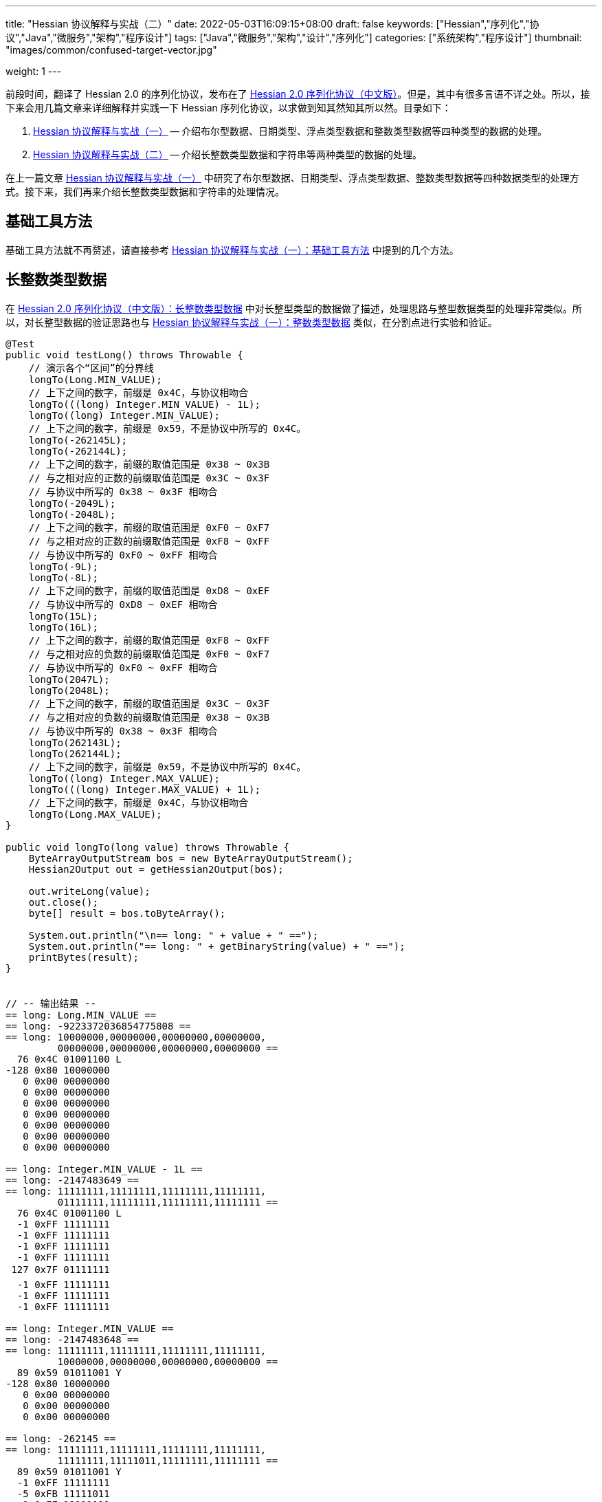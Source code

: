 ---
title: "Hessian 协议解释与实战（二）"
date: 2022-05-03T16:09:15+08:00
draft: false
keywords: ["Hessian","序列化","协议","Java","微服务","架构","程序设计"]
tags: ["Java","微服务","架构","设计","序列化"]
categories: ["系统架构","程序设计"]
thumbnail: "images/common/confused-target-vector.jpg"

weight: 1
---

:icons: font
:source-highlighter: pygments
:pygments-style: monokai
:pygments-linenums-mode: table
:source_attr: indent=0,subs="attributes,verbatim,quotes,macros"
:image_attr: align=center,width=100%

前段时间，翻译了 Hessian 2.0 的序列化协议，发布在了 https://www.diguage.com/post/hessian-serialization-protocol/[Hessian 2.0 序列化协议（中文版）^]。但是，其中有很多言语不详之处。所以，接下来会用几篇文章来详细解释并实践一下 Hessian 序列化协议，以求做到知其然知其所以然。目录如下：

. https://www.diguage.com/post/hessian-protocol-interpretation-and-practice-1/[Hessian 协议解释与实战（一）^] -- 介绍布尔型数据、日期类型、浮点类型数据和整数类型数据等四种类型的数据的处理。
. https://www.diguage.com/post/hessian-protocol-interpretation-and-practice-2/[Hessian 协议解释与实战（二）^] -- 介绍长整数类型数据和字符串等两种类型的数据的处理。

在上一篇文章 https://www.diguage.com/post/hessian-protocol-interpretation-and-practice-1/[Hessian 协议解释与实战（一）^] 中研究了布尔型数据、日期类型、浮点类型数据、整数类型数据等四种数据类型的处理方式。接下来，我们再来介绍长整数类型数据和字符串的处理情况。

== 基础工具方法

基础工具方法就不再赘述，请直接参考 https://www.diguage.com/post/hessian-protocol-interpretation-and-practice-1/#helper-methods[Hessian 协议解释与实战（一）：基础工具方法^] 中提到的几个方法。

[#long]
== 长整数类型数据

在 https://www.diguage.com/post/hessian-serialization-protocol/#long[Hessian 2.0 序列化协议（中文版）：长整数类型数据^] 中对长整型类型的数据做了描述，处理思路与整型数据类型的处理非常类似。所以，对长整型数据的验证思路也与 https://www.diguage.com/post/hessian-protocol-interpretation-and-practice-1/#int[Hessian 协议解释与实战（一）：整数类型数据^] 类似，在分割点进行实验和验证。

[source%nowrap,java,{source_attr}]
----
@Test
public void testLong() throws Throwable {
    // 演示各个“区间”的分界线
    longTo(Long.MIN_VALUE);
    // 上下之间的数字，前缀是 0x4C，与协议相吻合
    longTo(((long) Integer.MIN_VALUE) - 1L);
    longTo((long) Integer.MIN_VALUE);
    // 上下之间的数字，前缀是 0x59，不是协议中所写的 0x4C。
    longTo(-262145L);
    longTo(-262144L);
    // 上下之间的数字，前缀的取值范围是 0x38 ~ 0x3B
    // 与之相对应的正数的前缀取值范围是 0x3C ~ 0x3F
    // 与协议中所写的 0x38 ~ 0x3F 相吻合
    longTo(-2049L);
    longTo(-2048L);
    // 上下之间的数字，前缀的取值范围是 0xF0 ~ 0xF7
    // 与之相对应的正数的前缀取值范围是 0xF8 ~ 0xFF
    // 与协议中所写的 0xF0 ~ 0xFF 相吻合
    longTo(-9L);
    longTo(-8L);
    // 上下之间的数字，前缀的取值范围是 0xD8 ~ 0xEF
    // 与协议中所写的 0xD8 ~ 0xEF 相吻合
    longTo(15L);
    longTo(16L);
    // 上下之间的数字，前缀的取值范围是 0xF8 ~ 0xFF
    // 与之相对应的负数的前缀取值范围是 0xF0 ~ 0xF7
    // 与协议中所写的 0xF0 ~ 0xFF 相吻合
    longTo(2047L);
    longTo(2048L);
    // 上下之间的数字，前缀的取值范围是 0x3C ~ 0x3F
    // 与之相对应的负数的前缀取值范围是 0x38 ~ 0x3B
    // 与协议中所写的 0x38 ~ 0x3F 相吻合
    longTo(262143L);
    longTo(262144L);
    // 上下之间的数字，前缀是 0x59，不是协议中所写的 0x4C。
    longTo((long) Integer.MAX_VALUE);
    longTo(((long) Integer.MAX_VALUE) + 1L);
    // 上下之间的数字，前缀是 0x4C，与协议相吻合
    longTo(Long.MAX_VALUE);
}

public void longTo(long value) throws Throwable {
    ByteArrayOutputStream bos = new ByteArrayOutputStream();
    Hessian2Output out = getHessian2Output(bos);

    out.writeLong(value);
    out.close();
    byte[] result = bos.toByteArray();

    System.out.println("\n== long: " + value + " ==");
    System.out.println("== long: " + getBinaryString(value) + " ==");
    printBytes(result);
}


// -- 输出结果 --
== long: Long.MIN_VALUE ==
== long: -9223372036854775808 ==
== long: 10000000,00000000,00000000,00000000,
         00000000,00000000,00000000,00000000 ==
  76 0x4C 01001100 L 
-128 0x80 10000000 
   0 0x00 00000000   
   0 0x00 00000000   
   0 0x00 00000000   
   0 0x00 00000000   
   0 0x00 00000000   
   0 0x00 00000000   
   0 0x00 00000000   

== long: Integer.MIN_VALUE - 1L ==
== long: -2147483649 ==
== long: 11111111,11111111,11111111,11111111,
         01111111,11111111,11111111,11111111 ==
  76 0x4C 01001100 L 
  -1 0xFF 11111111 
  -1 0xFF 11111111 
  -1 0xFF 11111111 
  -1 0xFF 11111111 
 127 0x7F 01111111  
  -1 0xFF 11111111 
  -1 0xFF 11111111 
  -1 0xFF 11111111 

== long: Integer.MIN_VALUE ==
== long: -2147483648 ==
== long: 11111111,11111111,11111111,11111111,
         10000000,00000000,00000000,00000000 ==
  89 0x59 01011001 Y 
-128 0x80 10000000 
   0 0x00 00000000   
   0 0x00 00000000   
   0 0x00 00000000   

== long: -262145 ==
== long: 11111111,11111111,11111111,11111111,
         11111111,11111011,11111111,11111111 ==
  89 0x59 01011001 Y 
  -1 0xFF 11111111 
  -5 0xFB 11111011 
  -1 0xFF 11111111 
  -1 0xFF 11111111 

== long: -262144 ==
== long: 11111111,11111111,11111111,11111111,
         11111111,11111100,00000000,00000000 ==
  56 0x38 00111000 8 
   0 0x00 00000000   
   0 0x00 00000000   

== long: -2049 ==
== long: 11111111,11111111,11111111,11111111,
         11111111,11111111,11110111,11111111 ==
  59 0x3B 00111011 ; 
  -9 0xF7 11110111 
  -1 0xFF 11111111 

== long: -2048 ==
== long: 11111111,11111111,11111111,11111111,
         11111111,11111111,11111000,00000000 ==
 -16 0xF0 11110000 
   0 0x00 00000000   

== long: -9 ==
== long: 11111111,11111111,11111111,11111111,
         11111111,11111111,11111111,11110111 ==
  -9 0xF7 11110111 
  -9 0xF7 11110111 

== long: -8 ==
== long: 11111111,11111111,11111111,11111111,
         11111111,11111111,11111111,11111000 ==
 -40 0xD8 11011000 

== long: 15 ==
== long: 00000000,00000000,00000000,00000000,
         00000000,00000000,00000000,00001111 ==
 -17 0xEF 11101111 

== long: 16 ==
== long: 00000000,00000000,00000000,00000000,
         00000000,00000000,00000000,00010000 ==
  -8 0xF8 11111000 
  16 0x10 00010000  

== long: 2047 ==
== long: 00000000,00000000,00000000,00000000,
         00000000,00000000,00000111,11111111 ==
  -1 0xFF 11111111 
  -1 0xFF 11111111 

== long: 2048 ==
== long: 00000000,00000000,00000000,00000000,
         00000000,00000000,00001000,00000000 ==
  60 0x3C 00111100 < 
   8 0x08 00001000 
   0 0x00 00000000   

== long: 262143 ==
== long: 00000000,00000000,00000000,00000000,
         00000000,00000011,11111111,11111111 ==
  63 0x3F 00111111 ? 
  -1 0xFF 11111111 
  -1 0xFF 11111111 

== long: 262144 ==
== long: 00000000,00000000,00000000,00000000,
         00000000,00000100,00000000,00000000 ==
  89 0x59 01011001 Y 
   0 0x00 00000000   
   4 0x04 00000100  
   0 0x00 00000000   
   0 0x00 00000000   

== long: Integer.MAX_VALUE ==
== long: 2147483647 ==
== long: 00000000,00000000,00000000,00000000,
         01111111,11111111,11111111,11111111 ==
  89 0x59 01011001 Y 
 127 0x7F 01111111  
  -1 0xFF 11111111 
  -1 0xFF 11111111 
  -1 0xFF 11111111 


== long: Integer.MAX_VALUE + 1L ==
== long: 2147483648 ==
== long: 00000000,00000000,00000000,00000000,
         10000000,00000000,00000000,00000000 ==
  76 0x4C 01001100 L 
   0 0x00 00000000   
   0 0x00 00000000   
   0 0x00 00000000   
   0 0x00 00000000   
-128 0x80 10000000 
   0 0x00 00000000   
   0 0x00 00000000   
   0 0x00 00000000   


== long: Long.MAX_VALUE ==
== long: 9223372036854775807 ==
== long: 01111111,11111111,11111111,11111111,
         11111111,11111111,11111111,11111111 ==
  76 0x4C 01001100 L 
 127 0x7F 01111111  
  -1 0xFF 11111111 
  -1 0xFF 11111111 
  -1 0xFF 11111111 
  -1 0xFF 11111111 
  -1 0xFF 11111111 
  -1 0xFF 11111111 
  -1 0xFF 11111111 

----

这里有几点需要特别说明：

. 首先，需要特别强调的一点，协议中有一处是错误的：**五个字节表示的数字的前缀是 `0x59`（`Y`），而不是 `0x4C`（`L`）。**这里也可以从另外一个角度来看这个问题：九个字节表示数字的前缀是 `0x4C`（`L`），如果五个字节的数字是正确的，则这两个冲突，哪该怎么区分这两种数字呢？
. 对于 `-8` ~ `15` 的数字，使用字节中的后六位来表示；
. 在编码 `-2048` ~ `2047` 时，使用两个字节表示。其中，后面的 `12` 位用于表示数值。`11110000`（`0xF0`） `00000000`（`0x00`） 表示 `-2048`，之后就在后十二位上逐渐加 `1`，直到 `11111111`（`0xFF`） `11111111`（`0xFF`） 表示 `2047`。
. 在编码 `-262144` ~ `262143` 时，使用三个字节表示。其中，后面的十九位用于表示数值。`00111000`（`0x38`） `00000000`（`0x00`） `00000000`（`0x00`） 表示 `-262144`，之后就在后十九位上逐渐加 `1`，直到 `00111111`（`0x3F`） `11111111`（`0xFF`） `11111111`（`0xFF`） 表示 `262143`。
. 对于 `Integer.MIN_VALUE` ~ `-2049` 和 `2048` ~ `Integer.MAX_VALUE` 这两个区间的数字，则直接取数字对应的最后 32 位二进制，然后在前面加一个前缀 `0x59` 来作为序列化的结果。
. 除上述之外的所有数字，则都是将其二进制位，并且在前面加一个前缀 `0x4C`（`L`）来作为序列化结果。
. 有一点需要说明一下：在处理长整数时，在程序中是按照区间范围来处理的，基本原则是用尽可能少的字节来完整表示数字。这样的话，在下一个更大范围的数字是要去除上一个区间能表示的数。这点对于整数和长整数的处理方式都是一样的。画了一个图来更详细说明情况。

image::/images/marshal/hessian-long.svg[{image_attr}]

[#string]
== 字符串

在 https://www.diguage.com/post/hessian-serialization-protocol/#string[Hessian 2.0 序列化协议（中文版）：字符串类型数据^] 中对字符串类型的数据做了描述。总得来说，还算比较清楚。但是一些细节不是特别清楚，比如“以 UTF-8 编码的 16 位 Unicode 字符串”，再比如，四个字节的 UTF-8 怎么被 16 位 Unicode 字符串表示等。这里深究一下。

在讲述 Hessian 如果处理字符串之前，我们先简要介绍一些编码与字符串的基础知识，方便后续内容展开。

=== 编码与字符集概述

关于字符串编码有非常非常多的计算机底层知识。在探究的过程中，还是费了不少力气。关于 Unicode、UTF-8、UTF-16（以及相关变种 UTF-16BE 和 UTF-166LE）等相关知识有非常非常多，这里不展开讲解。那里提到了相关知识，会简单诉说一下，只是做些铺垫工作。后续有机会，再发文细讲。

****
关于编码与字符集的问题，专门去查了一些资料，越了解越心惊，没想到这里面的水是如此之深，不是简单几句就能说明白了。干脆给自己挖个坑，专门写一篇文章来详细说明吧。先把坑位选好： https://www.diguage.com/post/dive-into-encoding-and-character-set/[细说编码与字符集^]。
****

==== ASCII 码

ASCII 是 American Standard Code for Information Interchange 的简称，定义了128个字符的编码规则，其字符集合叫 ASCII 字符集。完整列表如下：

image::/images/encoding/ascii-table.svg[alt="ASCII Table",{image_attr}]

==== Unicode

ASCII 码是美国制定出来针对英语的编码标准；后来，中国发展出来自己的 GB2312，后来为了增加对繁体字的支持，又扩展出来了 GB18030。其他国家也发展出来自己的编码标准。为了解决不同国家间却经常出现编码不相容的情况，发展出了 Unicode 编码。

在文字处理方面，Unicode 为每一个字符而非字形定义唯一的代码（即一个整数）。换句话说，统一码以一种抽象的方式（即数字）来处理字符，并将视觉上的演绎工作（例如字体大小、外观形状、字体形态、文体等）留给其他软件来处理。D瓜哥的理解就是给每个字符分配了一个身份证号。

在表示一个 Unicode 的字元时，通常会用 “U+” 然后紧接着一组十六进位的数字来表示这一个字元。

Unicode 的实现方式称为 Unicode转换格式（Unicode Transformation Format，简称为UTF）。目前，常用的为 UTF-8 和 UTF-16。

==== UTF-8 编码

Unicode 和 UTF-8 的转换关系比较统一。用表格展示：

image::/images/encoding/utf8-encoding-scheme.svg[alt="Unicode 与 UTF-8 的转换",{image_attr}]

==== UTF-16 编码

UTF-16 目前可以分为两种转化格式：

. 如 `U ∈ [U+0000, U+D7FF]` or `U ∈ [U+E000, U+FFFF]`，则 UTF-16 和 Unicode 相同
. 如果 `U ∈ [U+010000, U+10FFFF]`，则转化关系略复杂，具体如下：

[source%nowrap,{source_attr}]
----
// Basic Multilingual Plane (BMP)
U  ∈ [U+0000, U+D7FF] or U ∈ [U+E000, U+FFFF]
U+ⒶⒷⒸⒹ → 0xⒶⒷⒸⒹ

// Supplementary Planes
U  ∈ [U+010000, U+10FFFF]                // U - 0x10000 之后，只有 20 位
U' = ⑲⑱⑰⑯⑮⑭⑬⑫⑪⑩ ⑨⑧⑦⑥⑤④③②①⓪  // U - 0x10000
W₁ = 110110⑲⑱ ⑰⑯⑮⑭⑬⑫⑪⑩            // 0xD800 + ⑲⑱⑰⑯⑮⑭⑬⑫⑪⑩
W₂ = 110111⑨⑧ ⑦⑥⑤④③②①⓪            // 0xDC00 + ⑨⑧⑦⑥⑤④③②①⓪
----

image::/images/encoding/utf16-surrogate-decoder.png[alt="UTF-16 surrogate decoder",{image_attr}]

铺垫工作基本够用了，下面开始介绍 Hessian 对字符串的处理。

=== Hessian 的处理方式

坦白讲，Hessian 对字符串处理的描述一脸懵逼。所以，还是直接结合 Hessian 的代码，来说明一下 Hessian 中对单个字符怎么处理的。直接上代码：

.Hessian 中 Hessian2Output#printString 的代码
[source%nowrap,java,{source_attr}]
----
public void printString(String v, int strOffset, int length)
  throws IOException
{
  int offset = _offset;
  byte []buffer = _buffer;

  for (int i = 0; i < length; i++) {
    if (SIZE <= offset + 16) {
      _offset = offset;
      flushBuffer();
      offset = _offset;
    }

    char ch = v.charAt(i + strOffset);

    if (ch < 0x80)
      buffer[offset++] = (byte) (ch);
    else if (ch < 0x800) {
      buffer[offset++] = (byte) (0xc0 + ((ch >> 6) & 0x1f));
      buffer[offset++] = (byte) (0x80 + (ch & 0x3f));
    }
    else {
      buffer[offset++] = (byte) (0xe0 + ((ch >> 12) & 0xf));
      buffer[offset++] = (byte) (0x80 + ((ch >> 6) & 0x3f));
      buffer[offset++] = (byte) (0x80 + (ch & 0x3f));
    }
  }

  _offset = offset;
}
----

这段代码中，关于字符（`char`）的处理有三个分支，分开来说明一下：

. 第一个分支条件 `ch < 0x80`，这里的 `0x80` 等价于 `8*16 + 0 = 128`，正好是 ASCII 编码范围内的字符。所以，这个分支的意思就很明确了： ASCII 编码范围内的字符直接使用其编码来作为序列化的结果。另外，UTF-8 在 ASCII 编码范围内，与之相同。所以，这和标准中提到的使用 UTF-8 编码是没有冲突的。
. 第二个分支 `ch < 0x800`，坦白讲，最初看到这个数字是懵逼的。不知道这个 `0x800`。在查相关资料时，看到了 UTF-8 编码的氛围划分，在 https://en.wikipedia.org/wiki/UTF-8#Encoding[UTF-8 - Wikipedia^] 中看到有 `U+0800`。在其上的一行内容显示为两个字节的 UTF-8 编码范围是 `U+0080` ~ `U+07FF`	，其二进制表示是 `110xxxxx` + `10xxxxxx`。这里的 `U+07FF` 和 `0x800` 正好相邻，结合序列化的结果来看，两个字节表示的 UTF-8 的字符直接是使用 UTF-8 编码来作为其序列化结果。所以，从这点可以看出，这里的 `0x800` 就是两个字节表示的 UTF-8 的字符的上限。另外， UTF-8 编码范围的 `U+0080` 和上面的 `0x80` 也是相吻合的。
+
--
image::/images/encoding/code-point-utf8-conversion.png[{image_attr}]
--
+ 
. 第三个情况就比较复杂了。我们先来看看 https://docs.oracle.com/javase/specs/jls/se17/html/index.html[《The Java® Language Specification》^] 中怎么来定义字符的。这里直接摘录规范原文：
+
--
[quote, The Java® Language Specification,Java SE 17 Edition]
____
The Unicode standard was originally designed as a fixed-width 16-bit character encoding. It has since been changed to allow for characters whose representation requires more than 16 bits. The range of legal code points is now U+0000 to U+10FFFF, using the hexadecimal U+n notation. Characters whose code points are greater than U+FFFF are called supplementary characters. To represent the complete range of characters using only 16-bit units, the Unicode standard defines an encoding called UTF-16. In this encoding, supplementary characters are represented as pairs of 16-bit code units, the first from the high-surrogates range (U+D800 to U+DBFF), and the second from the low-surrogates range (U+DC00 to U+DFFF). 

The Java programming language represents text in sequences of 16-bit code units, using the UTF-16 encoding.
____

从这个规范中可以看出，Java 使用 UTF-16 编码来表示文本。

另外，在 https://en.wikipedia.org/wiki/UTF-16[UTF-16 - Wikipedia^] 中有如下描述：

[quote, UTF-16, Wikipedia]
____
Code points from the other planes (called Supplementary Planes) are encoded as two 16-bit code units called a surrogate pair。

……

Java originally used UCS-2, and added UTF-16 supplementary character support in J2SE 5.0.
____

从这些描述中，可以看出，在 Java 中，在表示 https://en.wikipedia.org/wiki/Plane_(Unicode)#Basic_Multilingual_Plane[BMP (Basic Multilingual Plane)^] 的字符时，使用一个 `char` 字符来表示，而且 `char` 值等于字符的 UTF-16 编码；在表示除 BMP 之外的 *supplementary* 字符时，使用两个 `char` 表示，两个 `char` 的值是 UTF-16 编码。

基本的铺垫工作已经够了，我们来结合示例看一下 Hessian 对字符串的处理过程。
--

[source%nowrap,java,{source_attr}]
----
@Test
public void testString() throws Throwable {
    // 单字节字符串
    stringTo("D");
    // 双字节字符串
    stringTo("Å");
    // 三字节字符串
    stringTo("瓜");
    // 四字节字符串
    stringTo("😂");
    // 😂 = U+1f602
    // 第一步，先将 Unicode 转换成 UTF-16 编码；
    //      对于超过 BMP 的字符，UTF-16 会将其拆
    //      分成两个字符来处理。由于 Java 内部，char
    //      类型的数据就是使用 UTF-16 编码的，所以，
    //      这一步已经提前完成，无需再做处理。
    // (打开调试，查看 char 的内容即可确认)
    // 这里演示一下从 Unicode 转 UTF-16 的过程：
    // U+1f602 - 0x10000 = 0x0f602
    // 0x0f602 = 00 0011 1101, 10 0000 0010
    //   00 0011 1101 + 0XD800
    // =         00 0011 1101
    //   + 11011000 0000 0000
    // ----------------------
    // =   11011000 0011 1101
    // = d83d
    //
    //   10 0000 0010 + 0xDC00
    // =         10 0000 0010
    //   + 11011100 0000 0000
    // ----------------------
    // =   11011110 0000 0010
    // = de02
    //
    // 第二步，`char` 值大于等于 `0x800` 的 `char`，会将其
    //      “值”当做 Unicode 然后转换成“3个字节的UTF-8”。
    //      如果是需要两个 `char` 表示的字符，则当做两个 “Unicode 值”
    //      处理，则 会转成两个“3 个字节的 UTF-8”，就是六个字节。
    // 注：这里的“3个字节的UTF-8”，并不是通常说的 UTF-8 编码，
    //     只是借用了“3个字节的UTF-8”的编码格式，徒有其表而已。
    // 11011000 0011 1101 → 11101101 10100000 10111101
    // 11011110 0000 0010 → 11101101 10111000 10000010
    // 转换算法见上面的“Unicode 与 UTF-8 的转换”图表。

    // 大家可以试试 👍 的转换： 👍 = U+1F44D
    stringTo("👍");

    // 更长久的长字符串处理示例
    ByteArrayOutputStream bos = new ByteArrayOutputStream();
    Hessian2Output out = getHessian2Output(bos);
    out.writeString("D瓜哥");
    out.writeString("https://www.diguage.com");
    out.writeString("👍👍👍，老李卖瓜，自卖自夸，😂😂😂");
    out.close();
    byte[] hessianBytes = bos.toByteArray();
    ByteArrayInputStream bais = new ByteArrayInputStream(hessianBytes);
    Hessian2Input hessian2Input = getHessian2Input(bais);
    String s1 = hessian2Input.readString();
    System.out.println(s1);
    String s2 = hessian2Input.readString();
    System.out.println(s2);
    String s3 = hessian2Input.readString();
    System.out.println(s3);
    hessian2Input.close();
    bais.close();
}

public void stringTo(String value) throws Throwable {
    ByteArrayOutputStream bos = new ByteArrayOutputStream();
    Hessian2Output out = getHessian2Output(bos);

    out.writeString(value);
    out.close();
    byte[] result = bos.toByteArray();

    System.out.println("\n== string: " + value + " ==");
    byte[] utf8Bytes = value.getBytes(StandardCharsets.UTF_8);
    System.out.println("== string: value UTF-8 bytes ==");
    printBytes(utf8Bytes);

    byte[] utf16Bytes = value.getBytes(StandardCharsets.UTF_16);
    System.out.println("== string: value UTF-16 bytes ==");
    printBytes(utf16Bytes);

    byte[] utf16beBytes = value.getBytes(StandardCharsets.UTF_16BE);
    System.out.println("== string: value UTF-16BE bytes ==");
    printBytes(utf16beBytes);

    byte[] utf16leBytes = value.getBytes(StandardCharsets.UTF_16LE);
    System.out.println("== string: value UTF-16LE bytes ==");
    printBytes(utf16leBytes);

    System.out.println("== string: hessian result ==");
    printBytes(result);
}


// -- 输出结果 --
== string: D ==
== string: value UTF-8 bytes ==
  68 0x44 01000100 D 
== string: value UTF-16 bytes ==
  -2 0xFE 11111110 
  -1 0xFF 11111111 
   0 0x00 00000000   
  68 0x44 01000100 D 
== string: value UTF-16BE bytes ==
   0 0x00 00000000   
  68 0x44 01000100 D 
== string: value UTF-16LE bytes ==
  68 0x44 01000100 D 
   0 0x00 00000000   
== string: hessian result ==
   1 0x01 00000001  
  68 0x44 01000100 D 

== string: Å ==
== string: value UTF-8 bytes ==
 -61 0xC3 11000011 
-123 0x85 10000101 
== string: value UTF-16 bytes ==
  -2 0xFE 11111110 
  -1 0xFF 11111111 
   0 0x00 00000000   
 -59 0xC5 11000101 
== string: value UTF-16BE bytes ==
   0 0x00 00000000   
 -59 0xC5 11000101 
== string: value UTF-16LE bytes ==
 -59 0xC5 11000101 
   0 0x00 00000000   
== string: hessian result ==
   1 0x01 00000001  
 -61 0xC3 11000011 
-123 0x85 10000101 

== string: 瓜 ==
== string: value UTF-8 bytes ==
 -25 0xE7 11100111 
-109 0x93 10010011 
-100 0x9C 10011100 
== string: value UTF-16 bytes ==
  -2 0xFE 11111110 
  -1 0xFF 11111111 
 116 0x74 01110100 t 
 -36 0xDC 11011100 
== string: value UTF-16BE bytes ==
 116 0x74 01110100 t 
 -36 0xDC 11011100 
== string: value UTF-16LE bytes ==
 -36 0xDC 11011100 
 116 0x74 01110100 t 
== string: hessian result ==
   1 0x01 00000001  
 -25 0xE7 11100111 
-109 0x93 10010011 
-100 0x9C 10011100  

== string: 😂 ==
== string: value UTF-8 bytes ==
 -16 0xF0 11110000 
 -97 0x9F 10011111 
-104 0x98 10011000 
-126 0x82 10000010 
== string: value UTF-16 bytes ==
  -2 0xFE 11111110 
  -1 0xFF 11111111 
 -40 0xD8 11011000 
  61 0x3D 00111101 = 
 -34 0xDE 11011110 
   2 0x02 00000010  
== string: value UTF-16BE bytes ==
 -40 0xD8 11011000 
  61 0x3D 00111101 = 
 -34 0xDE 11011110 
   2 0x02 00000010  
== string: value UTF-16LE bytes ==
  61 0x3D 00111101 = 
 -40 0xD8 11011000 
   2 0x02 00000010  
 -34 0xDE 11011110 
== string: hessian result ==
   2 0x02 00000010  
 -19 0xED 11101101 
 -96 0xA0 10100000 
 -67 0xBD 10111101 
 -19 0xED 11101101 
 -72 0xB8 10111000 
-126 0x82 10000010 

== string: 👍 ==
== string: value UTF-8 bytes ==
 -16 0xF0 11110000 
 -97 0x9F 10011111 
-111 0x91 10010001 
-115 0x8D 10001101 
== string: value UTF-16 bytes ==
  -2 0xFE 11111110 
  -1 0xFF 11111111 
 -40 0xD8 11011000 
  61 0x3D 00111101 = 
 -36 0xDC 11011100 
  77 0x4D 01001101 M 
== string: value UTF-16BE bytes ==
 -40 0xD8 11011000 
  61 0x3D 00111101 = 
 -36 0xDC 11011100 
  77 0x4D 01001101 M 
== string: value UTF-16LE bytes ==
  61 0x3D 00111101 = 
 -40 0xD8 11011000 
  77 0x4D 01001101 M 
 -36 0xDC 11011100 
== string: hessian result ==
   2 0x02 00000010  
 -19 0xED 11101101 
 -96 0xA0 10100000 
 -67 0xBD 10111101 
 -19 0xED 11101101 
 -79 0xB1 10110001 
-115 0x8D 10001101 
// 你算对了吗？

D瓜哥
https://www.diguage.com
👍👍👍，老李卖瓜，自卖自夸，😂😂😂
----

这里对于 Unicode 值大于等于 `0x800` 的字符的处理过程做个总结：

. 第一步，先将 Unicode 转换成 UTF-16 编码；对于超过 BMP 的字符，UTF-16 会将其拆分成两个字符来处理。由于 Java 内部， `char` 类型的数据就是使用 UTF-16 编码的，所以，这一步已经提前完成，无需再做处理。
. 第二步，`char` 值大于等于 `0x800` 的 `char`，会将其“值”当做 Unicode 然后转换成“3个字节的UTF-8”。如果是需要两个 `char` 表示的字符，则当做两个“Unicode 值”处理，则 会转成两个“3个字节的UTF-8”，就是六个字节。

针对长字符串的“切割”，后续再补充。

== 参考资料

. https://en.wikipedia.org/wiki/UTF-8[UTF-8 - Wikipedia^]
. https://en.wikipedia.org/wiki/Latin-script_alphabet[Latin-script alphabet - Wikipedia^]
. https://stackoverflow.com/questions/2241348/what-are-unicode-utf-8-and-utf-16[encoding - What are Unicode, UTF-8, and UTF-16?^]
. http://www.unicode.org/notes/tn23/[UTN #23: To the BMP and Beyond^]
. http://www.unicode.org/notes/tn23/Muller-Slides+Narr.pdf[To the BMP and beyond! - Eric Muller^]
. https://www.iteye.com/topic/216577[JAVA面试题解惑系列（六）——字符串（String）杂谈^]
. https://docs.oracle.com/javase/specs/jls/se17/html/jls-3.html#jls-3.1[The Java® Language Specification: Chapter 3. Lexical Structure / 3.1. Unicode^]